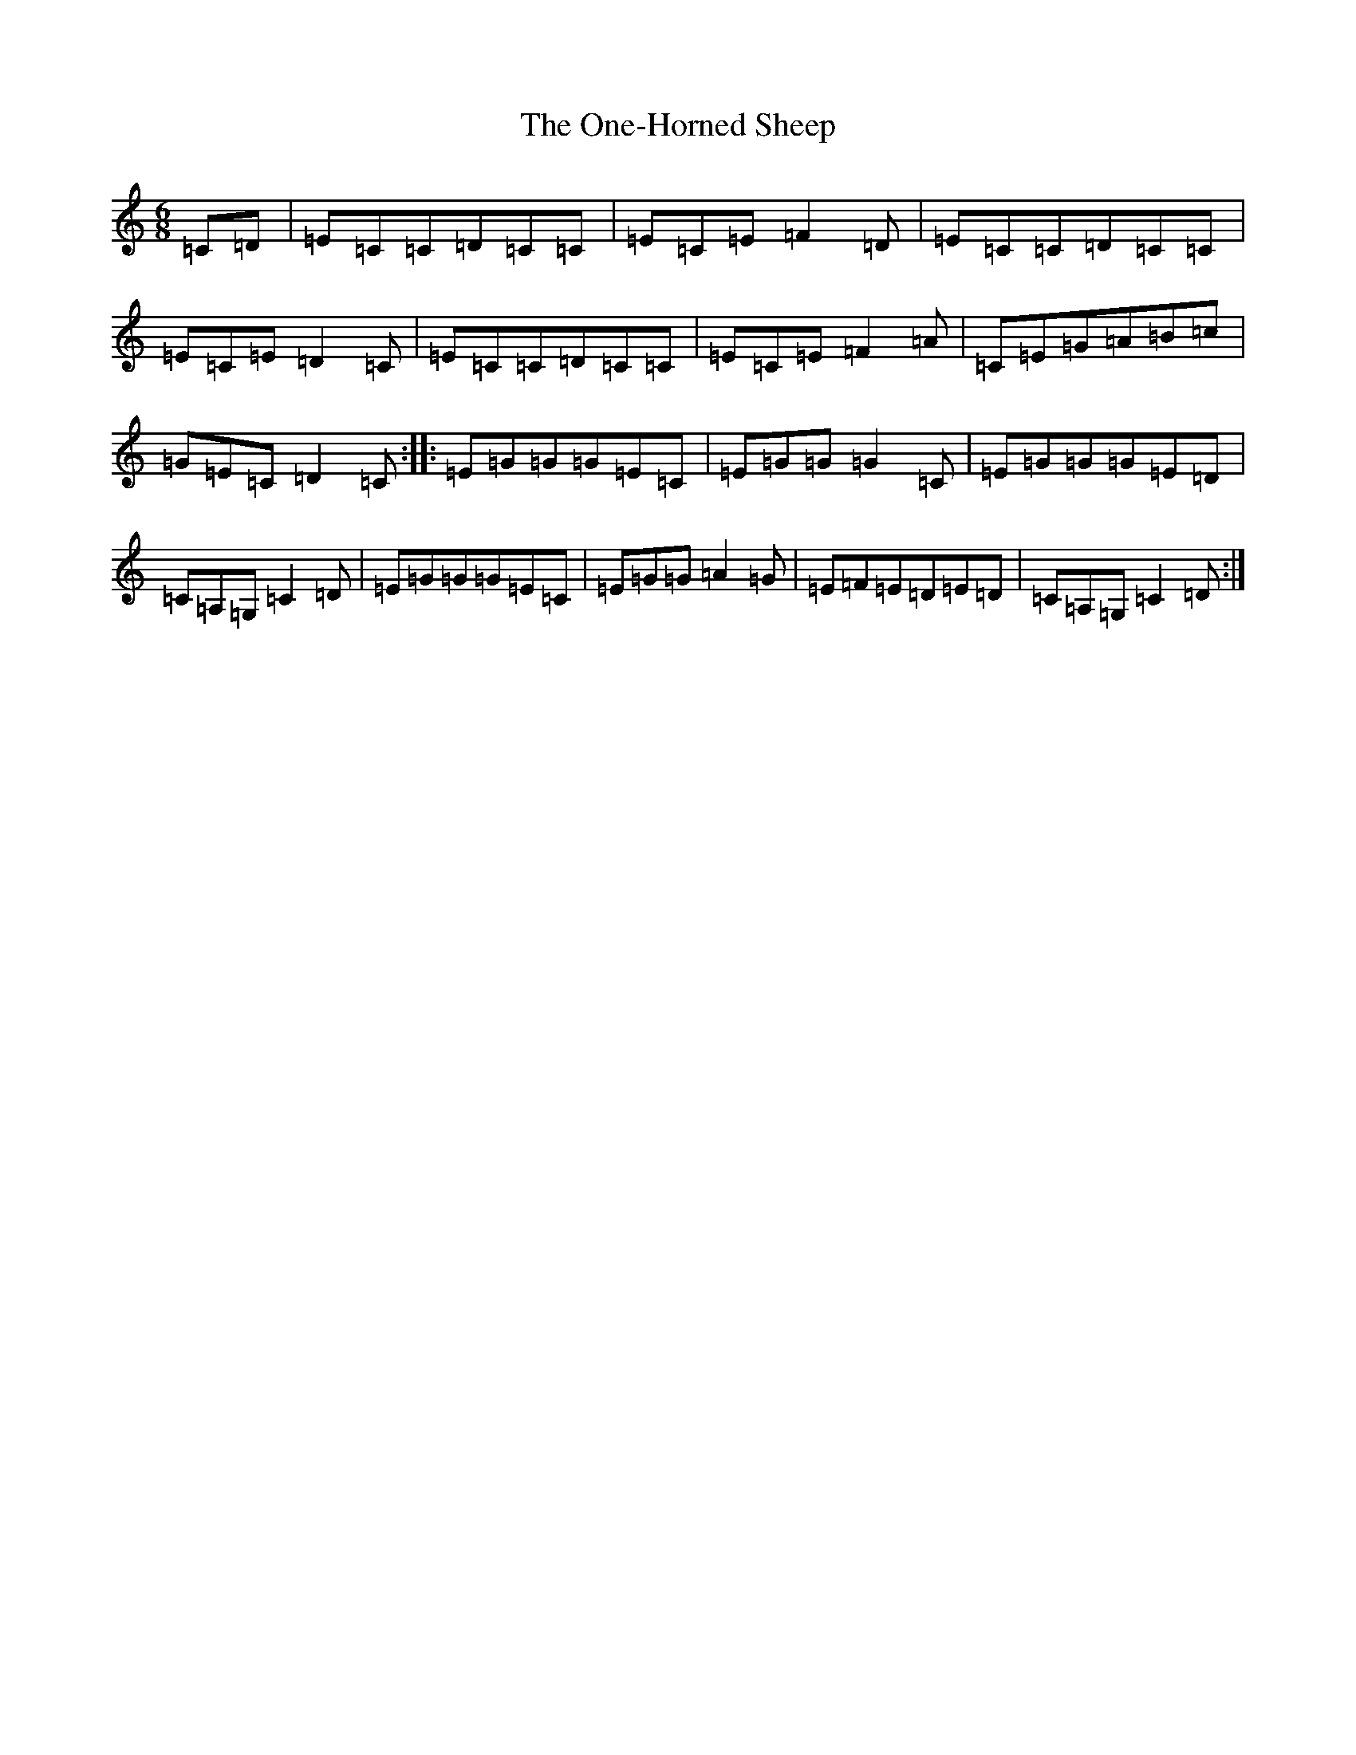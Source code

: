 X: 16120
T: One-Horned Sheep, The
S: https://thesession.org/tunes/3644#setting16658
R: jig
M:6/8
L:1/8
K: C Major
=C=D|=E=C=C=D=C=C|=E=C=E=F2=D|=E=C=C=D=C=C|=E=C=E=D2=C|=E=C=C=D=C=C|=E=C=E=F2=A|=C=E=G=A=B=c|=G=E=C=D2=C:||:=E=G=G=G=E=C|=E=G=G=G2=C|=E=G=G=G=E=D|=C=A,=G,=C2=D|=E=G=G=G=E=C|=E=G=G=A2=G|=E=F=E=D=E=D|=C=A,=G,=C2=D:|